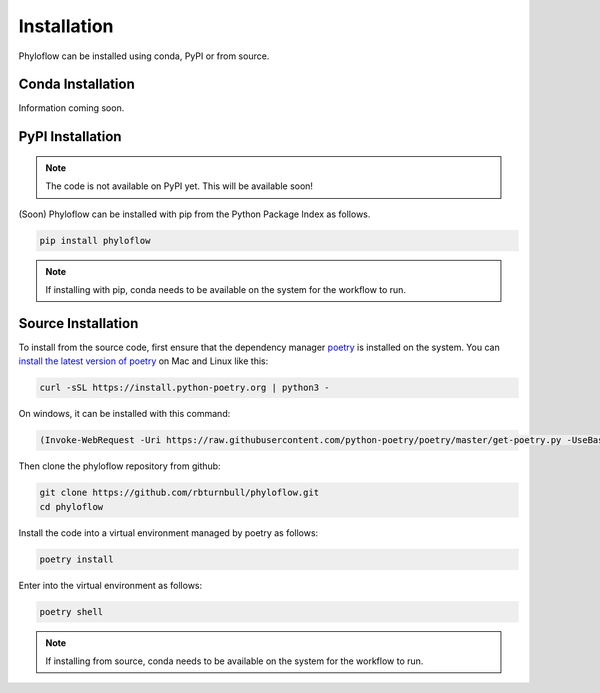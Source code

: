 ============
Installation
============

Phyloflow can be installed using conda, PyPI or from source.

Conda Installation
==================

Information coming soon.

PyPI Installation
==================

.. note::

    The code is not available on PyPI yet. This will be available soon!

(Soon) Phyloflow can be installed with pip from the Python Package Index as follows.

.. code-block::

    pip install phyloflow

.. note::

    If installing with pip, conda needs to be available on the system for the workflow to run.

Source Installation
===================

To install from the source code, first ensure that the dependency manager `poetry <https://python-poetry.org/>`_ is installed on the system. You can `install the latest version of poetry <https://python-poetry.org/docs/master/#installing-with-the-official-installer>`_ on Mac and Linux like this:

.. code-block:: bash

    curl -sSL https://install.python-poetry.org | python3 -

On windows, it can be installed with this command:

.. code-block:: bash

    (Invoke-WebRequest -Uri https://raw.githubusercontent.com/python-poetry/poetry/master/get-poetry.py -UseBasicParsing).Content | python -

Then clone the phyloflow repository from github:

.. code-block:: bash

    git clone https://github.com/rbturnbull/phyloflow.git
    cd phyloflow

Install the code into a virtual environment managed by poetry as follows:

.. code-block:: bash

    poetry install

Enter into the virtual environment as follows:

.. code-block:: bash

    poetry shell

.. note::

    If installing from source, conda needs to be available on the system for the workflow to run.
